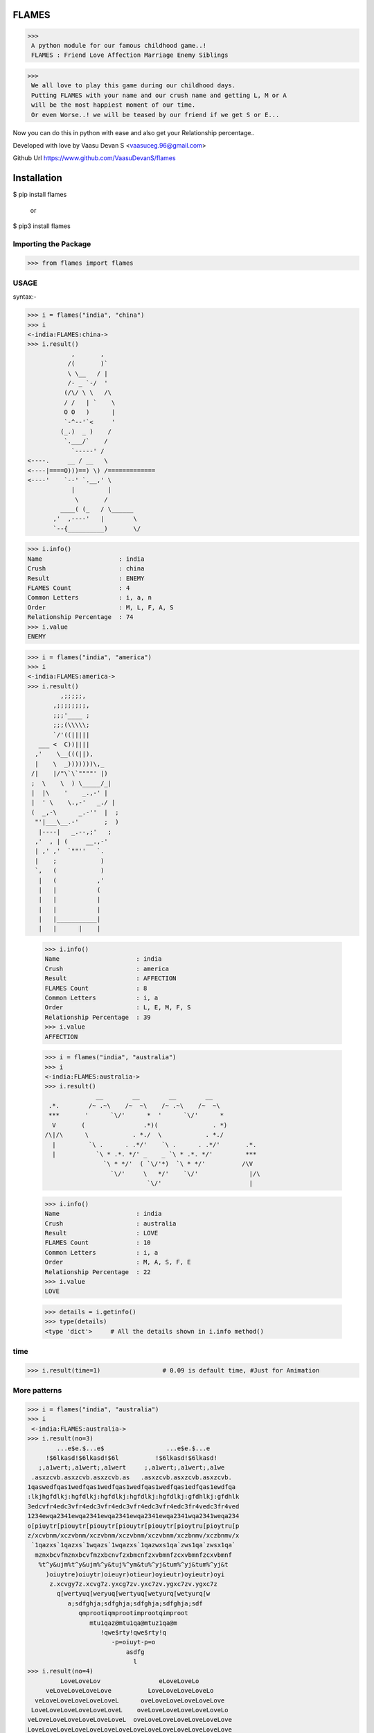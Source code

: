 FLAMES
******
>>>
 A python module for our famous childhood game..! 
 FLAMES : Friend Love Affection Marriage Enemy Siblings

>>>
 We all love to play this game during our childhood days.
 Putting FLAMES with your name and our crush name and getting L, M or A
 will be the most happiest moment of our time.
 Or even Worse..! we will be teased by our friend if we get S or E...

Now you can do this in python with ease and also get your Relationship percentage..

Developed with love by Vaasu Devan S <vaasuceg.96@gmail.com>

Github Url https://www.github.com/VaasuDevanS/flames

Installation
************

$ pip install flames

    or

$ pip3 install flames

Importing the Package
=============================================

>>> from flames import flames

USAGE
=====
syntax:-
             
>>> i = flames("india", "china")
>>> i
<-india:FLAMES:china->
>>> i.result()
            ,       ,
           /(       )`
           \ \__   / |
           /- _ `-/  '
          (/\/ \ \   /\
          / /   | `    \
          O O   )      |
          `-^--'`<     '
         (_.)  _ )    /
          `.___/`    /
            `-----' /
<----.     __ / __   \
<----|====O)))==) \) /=============
<----'    `--' `.__,' \
            |         |
             \       /
         ____( (_   / \______
       ,'  ,----'   |        \
       `--{__________)       \/

>>> i.info()
Name                     : india
Crush                    : china
Result                   : ENEMY
FLAMES Count             : 4
Common Letters           : i, a, n
Order                    : M, L, F, A, S
Relationship Percentage  : 74
>>> i.value
ENEMY 

>>> i = flames("india", "america")
>>> i
<-india:FLAMES:america->
>>> i.result()
         ,;;;;;,
       ,;;;;;;;;,
       ;;;'____ ;
       ;;;(\\\\\;
       `/'((|||||
   ___ <  C))||||
  ,'    \__(((||),
  |    \  _)))))))\,_
 /|    |/"\`\`""""' |)
 ;  \    \  ) \_____/_|
 |  |\    '    _.,-' |
 |  ' \    \.,-'   _./ |
 (  _,-\      _.-''  |  ;
  "'|___\__.-'       ;  )
   |----|   _.--,;'   ;
  ,'  , | (     __.,-'
  | ,' ,'  `""''   `.
  |    ;            )
  `,   (            )
   |   (           ,'
   |   |           (
   |   |           |
   |   |           |
   |   |___________|
   |   |      |    |

 >>> i.info()
 Name                     : india
 Crush                    : america
 Result                   : AFFECTION
 FLAMES Count             : 8
 Common Letters           : i, a
 Order                    : L, E, M, F, S
 Relationship Percentage  : 39
 >>> i.value
 AFFECTION

 >>> i = flames("india", "australia")
 >>> i
 <-india:FLAMES:australia->
 >>> i.result()
               __        __        __        __
  .*.        /~ .~\    /~  ~\    /~ .~\    /~  ~\
  ***       '      `\/'      *  '      `\/'      *
   V       (                .*)(               . *)
 /\|/\      \            . *./  \            . *./
   |         `\ .      . .*/'    `\ .      . .*/'       .*.
   |           `\ * .*. */' _    _ `\ * .*. */'         ***
                 `\ * */'  ( `\/'*)  `\ * */'          /\V
                   `\/'     \   */'    `\/'              |/\
                             `\/'                        |

 >>> i.info()
 Name                     : india
 Crush                    : australia
 Result                   : LOVE
 FLAMES Count             : 10
 Common Letters           : i, a
 Order                    : M, A, S, F, E
 Relationship Percentage  : 22
 >>> i.value
 LOVE

 >>> details = i.getinfo()
 >>> type(details)
 <type 'dict'>     # All the details shown in i.info method()

time
====
>>> i.result(time=1)                 # 0.09 is default time, #Just for Animation

More patterns
=============
>>> i = flames("india", "australia")
>>> i
 <-india:FLAMES:australia->
>>> i.result(no=3)
        ...e$e.$...e$                 ...e$e.$...e
     !$6lkasd!$6lkasd!$6l          !$6lkasd!$6lkasd!
   ;,a1wert;,a1wert;,a1wert     ;,a1wert;,a1wert;,a1we
 .asxzcvb.asxzcvb.asxzcvb.as   .asxzcvb.asxzcvb.asxzcvb.
1qaswedfqas1wedfqas1wedfqas1wedfqas1wedfqas1edfqas1ewdfqa
:lkjhgfdlkj:hgfdlkj:hgfdlkj:hgfdlkj:hgfdlkj:gfdhlkj:gfdhlk
3edcvfr4edc3vfr4edc3vfr4edc3vfr4edc3vfr4edc3fr4vedc3fr4ved
1234ewqa2341ewqa2341ewqa2341ewqa2341ewqa2341wqa2341weqa234
o[piuytr[piouytr[piouytr[piouytr[piouytr[pioytru[pioytru[p
z/xcvbnm/xczvbnm/xczvbnm/xczvbnm/xczvbnm/xczbnmv/xczbnmv/x
 `1qazxs`1qazxs`1wqazs`1wqazxs`1qazwxs1qa`zws1qa`zwsx1qa`
  mznxbcvfmznxbcvfmzxbcnvfzxbmcnfzxvbmnfzcxvbmnfzcxvbmnf
   %t^y&ujm%t^y&ujm%^y&tuj%^ym&tu%^yj&tum%^yj&tum%^yj&t
     )oiuytre)oiuytr)oieuyr)otieur)oyieutr)oyieutr)oyi
      z.xcvgy7z.xcvg7z.yxcg7zv.yxc7zv.ygxc7zv.ygxc7z
        q[wertyuq[weryuq[wertyuq[wetyurq[wetyurq[w
           a;sdfghja;sdfghja;sdfghja;sdfghja;sdf
              qmprootiqmprootimprootqimproot
                 mtu1qaz@mtu1qa@mtuz1qa@m
                    !qwe$rty!qwe$rty!q
                       -p=oiuyt-p=o
                           asdfg
                             l
>>> i.result(no=4)
         LoveLoveLov                eLoveLoveLo
     veLoveLoveLoveLove          LoveLoveLoveLoveLo
  veLoveLoveLoveLoveLoveL      oveLoveLoveLoveLoveLove
 LoveLoveLoveLoveLoveLoveL    oveLoveLoveLoveLoveLoveLo
veLoveLoveLoveLoveLoveLoveL  oveLoveLoveLoveLoveLoveLove
LoveLoveLoveLoveLoveLoveLoveLoveLoveLoveLoveLoveLoveLove
LoveLoveLoveLoveLoveLoveLoveLoveLoveLoveLoveLoveLoveLove
 LoveLoveLoveLoveLoveLoveLoveLoveLoveLoveLoveLoveLoveLo
 veLoveLoveLoveLoveLoveLoveLoveLoveLoveLoveLoveLoveLove
   LoveLoveLoveLoveLoveLoveLoveLoveLoveLoveLoveLoveLo
     veLoveLoveLoveLoveLoveLoveLoveLoveLoveLoveLove
       LoveLoveLoveLoveLoveLoveLoveLoveLoveLoveLo
         veLoveLoveLoveLoveLoveLoveLoveLoveLove
           LoveLoveLoveLoveLoveLoveLoveLoveLo
             veLoveLoveLoveLoveLoveLoveLove
               LoveLoveLoveLoveLoveLoveLo
                  veLoveLoveLoveLoveLo
                      veLoveLoveLo
                           ve
 >>> i.result(no=6)
    ***     ***                   ***     ***                   ***     ***
  **   ** **   **               **   ** **   **               **   ** **   **
 *       *       *             *       *       *             *       *       *
 *               *             *               *             *               *
  *     LOVE    *               *     LOVE    *               *     LOVE    *
   **         **   ***     ***   **         **   ***     ***   **         **
     **     **   **   ** **   **   **     **   **   ** **   **   **     **
       ** **    *       *       *    ** **    *       *       *    ** **
         *      *               *      *      *               *      *
                 *     LOVE    *               *     LOVE    *
    ***     ***   **         **   ***     ***   **         **   ***     ***
  **   ** **   **   **     **   **   ** **   **   **     **   **   ** **   **
 *       *       *    ** **    *       *       *    ** **    *       *       *
 *               *      *      *               *      *      *               *
  *     LOVE    *               *     LOVE    *               *     LOVE    *
   **         **   ***     ***   **         **   ***     ***   **         **
     **     **   **   ** **   **   **     **   **   ** **   **   **     **
       ** **    *       *       *    ** **    *       *       *    ** **
         *      *               *      *      *               *      *
                 *     LOVE    *               *     LOVE    *
                  **         **                 **         **
                    **     **                     **     **
                      ** **                         ** **
                        *                             *

FRIENDSHIP
==========
>>>
 _________________##_________##
 _ ______________###*_______*###
 __________ _.*#####_________#####*.
 __________*######__________######*
 ________*#######____ _______#######*
 _______*########.______ ____.########*
 ______*#########.__________.#########*
 ______*######@###*_______* ###@######*
 _____*#########*###____###*#########*
 ____*##########*__*####*__*### #######*
 __*###########_____*_*______###########*
 _############_______________## ##########
 *##*#########____FRIENDS____#########*##*
 _____########______________ __########
 _______#######_____ _________#######
 ________*######________ ____######*
 _________*#####*__________*#####*
 ___________*####*________*####*
 _ ____________*####______####*
 ___________ ____*##*____*##*
 _________________*##__# #*
 __________________*####*
 ___________ ______.######.
 _______________.#########
             
SIBLINGS
======== 
>>>
        .===.
       / _/\ \
       \/6.6\/
       (  _  )         .===.
       _)---(_        / ,,, \
      /  `~`  \      ( /6.6\ )
     /\/     \/\     )(  _  )(
     \ |     | /    (_/;---;\_)
      \|_____|/      / `"*"` \
       |  L  |      ( (_.@._) )
       |__|__|      /'._\|/_.'\
        | | |      /. . . . . .\
        |_|_|      `"`"|"|"|"`"`
       _|_|_|_        _|_|_|_
      (___|___)      (___|___)

MARRIAGE
========
>>>
      /   \
    // / \_/
    \/* * )
     | <  |
     | _  |
      \__/
      |  |
   __/\  /\__
  /|| \||/ ||\     /|||\
 |  \\  .  // |  "/"|"|"|"
 |   \\ . //  | / ||* *|| \
 |    \\ //   |/ /|| ^ ||  \
 |  |  \ / |  |  /|| m |\   \
 |  |   |  |  |__\_/\_/\/____\
 |  |  o|o |  |     | |
 |  |   |  |  |    /...\
 |  |  o|o |  |  /~\___/~\
 |  |   |  |  | :         :
 |  |  o|o |  | : :     : :
 |  |   |  |  | : :     : :
 |__|  o|o |__| : : *@* : :
  \_:___|__|_/   \ *O*@% /
    |       |     \%0*YO/
    |       |     /*@O*%\
    |       |    : 0* *  :
    |   |   |    : * **  :
    |   |   |    : *  :  :
    |   |   |   /:       :\
    |   |   |  / :       : \
    |   |   | /  :       :  \
    |   |   |    :       :   \
    |   |   |    :       :    \
    |   |   |    :       :     \
    |   |   |    :       :      \
    |___|___|    :       :       \
    /   :   \    :       :        \
    \___:___/____:       :_________\
                 ~~~~~~~~~                 
\
                 ,    ,    .
               , ~@  `@ @~  `@  ,
             ~@ @ZXZ%%X&ZX%Z%XZ@`,
          ;@ %  @.~@,-.&&,-.@~ @ @H @~
          ,@X  ~  @(   )(   )@"  ~@X
          H  @     )   ()   (      ;@H@. ,
      `@X ,   `   '-=o=-'=o=-'         %@
   `@ %  @                            ,@ X@~
   ~ X@   "                            "  %  ,
  ;@H                      ,-.             H@.
    %@~            .,.    (/)_)          `@X
    H `          ,*@@@*.  d " b          ,@%@~
    %@~           &&&-b    \ /           ~@%
    X@.           && /: ,-/[x]\-.        ' X@
  ~@H              &!! /  \|M|/  \         H `
   'X@           /](  )[\ /|M|\~| |        X@:
    H           | ( ~~ ) !\| |/ | |      `@%
    H@.         `='8  [`=' |-|  | |      ~ H
  ,@X            \\(@*)//  |-|  |/         H@~
    %@~         / (*@@*) \_| |__|        `@X
    H `        /   (*@)   \ |  |         ,@%@~
    X@        /  ,~ ;: ~`  \|  |           H
  `@% '      /     :  ;     \  |         ~@% ,
    H       /~       ;       \ |           X@.
    X@.    /.,   ~@~    ~@~   \|           H
    H      /  '"*.,,*"'*,.,*'"\|         `@H
   @X@~   /                    \          X@
  ~ %@,  /                      \        ,@H ~
    H   /                        \         H
    H@.@~                       ~@\        %@,
  ,@X `'"*'*,  ~@~     ~@~  ,.*'"*"      ~@X
    H@~      '"*,.*"'"*.,*"'               H@.
    H><>gpyy<><><><><><><><><><><><><><><><H
\
          .::\)`:`,
       .:;\/~`\``;)                    ,.~-----,
       ;;==`_  ~:;(                ,,~{*}\~~--,.`.
      ;:==  6   6;;)             ,(((((({*});~~. .\
      ;;C      } )'             (('`)))~({*}) . \ .\
      :;`    `--';               >6  6`({*}))) . \~~
        |  `____/                ( {    ))())) . .`,
  ____._|      |_____.            `--' (((()))  .  |
 /    \  \__  _| |    \            `--  )))))) .  .|
|      )  \/\/\_{@}    |           ,-| (((((((  .  |
|       \_ \ \  | /    |          / | / )))))))   .|
|    |\   : \ |/ |  Y  |         (/*@@*( '   ` ) . |
\     \    \_\/_/   |  |         /  */  \ \'/ /.   |
 \     \     |o     |  |         \.  \   |'@'|    .|
  \     \    |      ; ,'--,.,.,.,  \     ~*@*~.  . |
   \     \_________._--`((,:{@}.:))_\    |~@~|  .  |
    \    '         |   ((,{@}:{@}.))-----'   ;/\   (,
     \._____________`-__((;,{@},:))_________/|{ | . ;
     |       |     |      `';{@},)   /`-----'\  |.  |
     |    .__/\__  |       `{@};,;  / / | \ \ \/   .|
     |   /   :;  \ |        `(@))\ /           \. . |
     |  /!   |    \|         ';; ))_/`-'/`_`.,  \.  |
     | | !   |     |          ';((   |   |  ! `_ \ .|
     | | !   |     |             ))  |   |  ! |.\_| |
     |/  !   |     |            (/   |   |  ! |  .  |
      |  !   |     |                 |   |  ! |~~~~'
      |  !   |     |                 |   |  ! |
      |  !   |     |                 |   |  ! |
      |  !  `|    `|                 |'  |' ! |
      |  !  -|    -|                 |`  |` ! |
      |  !   |     |                 |   |  ! |
      |  !   |     |                 |   |  ! |
      |  !   |     |                 |   |  ! |
      |  !   |     |                 |   |  ! |
      |  !   |     |                 |   |  ! |
      |  !   |     |                 |   |  ! |
      |  !   |     |                 |   |  ! |
      |  !   |     |                 ~~~~|~~~~~
      |======|=====|                 /__//__/|
       |     \___  \___            _/) _/)  _J
       L_--______)-____)          (___(____/ Y


